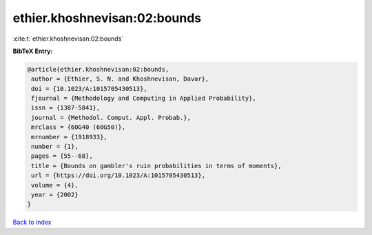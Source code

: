 ethier.khoshnevisan:02:bounds
=============================

:cite:t:`ethier.khoshnevisan:02:bounds`

**BibTeX Entry:**

.. code-block:: bibtex

   @article{ethier.khoshnevisan:02:bounds,
    author = {Ethier, S. N. and Khoshnevisan, Davar},
    doi = {10.1023/A:1015705430513},
    fjournal = {Methodology and Computing in Applied Probability},
    issn = {1387-5841},
    journal = {Methodol. Comput. Appl. Probab.},
    mrclass = {60G40 (60G50)},
    mrnumber = {1918933},
    number = {1},
    pages = {55--68},
    title = {Bounds on gambler's ruin probabilities in terms of moments},
    url = {https://doi.org/10.1023/A:1015705430513},
    volume = {4},
    year = {2002}
   }

`Back to index <../By-Cite-Keys.rst>`_
